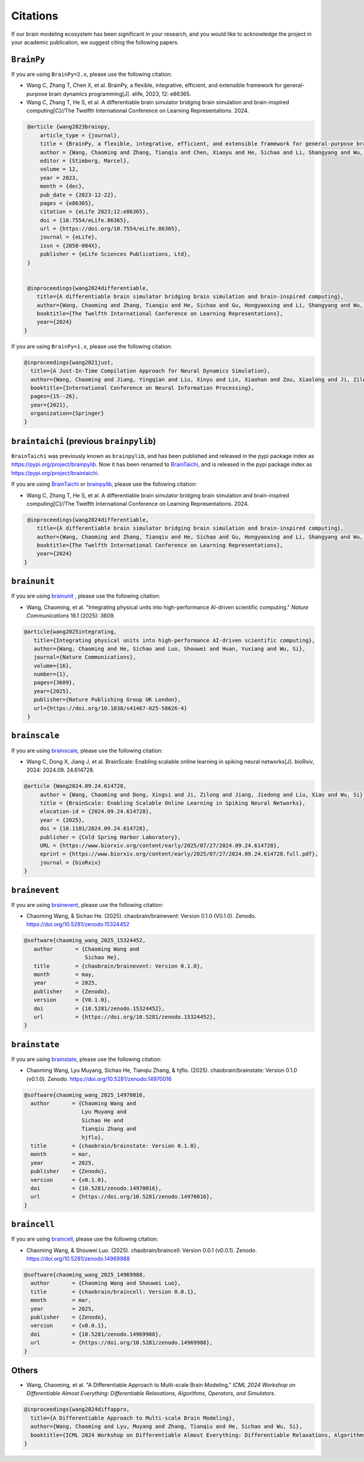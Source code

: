 Citations
=========


If our brain modeling ecosystem has been significant in your research, and you would like to acknowledge
the project in your academic publication, we suggest citing the following papers.



``BrainPy``
-----------


If you are using ``BrainPy=2.x``, please use the following citation:


- Wang C, Zhang T, Chen X, et al. BrainPy, a flexible, integrative, efficient, and extensible framework for general-purpose brain dynamics programming[J]. elife, 2023, 12: e86365.
- Wang C, Zhang T, He S, et al. A differentiable brain simulator bridging brain simulation and brain-inspired computing[C]//The Twelfth International Conference on Learning Representations. 2024.


.. code-block:: bibtex

   @article {wang2023brainpy,
       article_type = {journal},
       title = {BrainPy, a flexible, integrative, efficient, and extensible framework for general-purpose brain dynamics programming},
       author = {Wang, Chaoming and Zhang, Tianqiu and Chen, Xiaoyu and He, Sichao and Li, Shangyang and Wu, Si},
       editor = {Stimberg, Marcel},
       volume = 12,
       year = 2023,
       month = {dec},
       pub_date = {2023-12-22},
       pages = {e86365},
       citation = {eLife 2023;12:e86365},
       doi = {10.7554/eLife.86365},
       url = {https://doi.org/10.7554/eLife.86365},
       journal = {eLife},
       issn = {2050-084X},
       publisher = {eLife Sciences Publications, Ltd},
   }


   @inproceedings{wang2024differentiable,
      title={A differentiable brain simulator bridging brain simulation and brain-inspired computing},
      author={Wang, Chaoming and Zhang, Tianqiu and He, Sichao and Gu, Hongyaoxing and Li, Shangyang and Wu, Si},
      booktitle={The Twelfth International Conference on Learning Representations},
      year={2024}
  }



If you are using ``BrainPy=1.x``, please use the following citation:

.. code-block:: bibtex

   @inproceedings{wang2021just,
     title={A Just-In-Time Compilation Approach for Neural Dynamics Simulation},
     author={Wang, Chaoming and Jiang, Yingqian and Liu, Xinyu and Lin, Xiaohan and Zou, Xiaolong and Ji, Zilong and Wu, Si},
     booktitle={International Conference on Neural Information Processing},
     pages={15--26},
     year={2021},
     organization={Springer}
   }



``braintaichi`` (previous ``brainpylib``)
-----------------------------------------


``BrainTaichi`` was previously known as ``brainpylib``, and has been published and released in
the pypi package index as `https://pypi.org/project/brainpylib <https://pypi.org/project/brainpylib>`_.
Now it has been renamed to `BrainTaichi <https://github.com/chaobrain/braintaichi>`_, and is released
in the pypi package index as `https://pypi.org/project/braintaichi <https://pypi.org/project/braintaichi>`_.

If you are using `BrainTaichi <https://github.com/chaobrain/braintaichi>`_ or
`brainpylib <https://pypi.org/project/brainpylib>`_, please use the following citation:


- Wang C, Zhang T, He S, et al. A differentiable brain simulator bridging brain simulation and brain-inspired computing[C]//The Twelfth International Conference on Learning Representations. 2024.


.. code-block:: bibtex

   @inproceedings{wang2024differentiable,
      title={A differentiable brain simulator bridging brain simulation and brain-inspired computing},
      author={Wang, Chaoming and Zhang, Tianqiu and He, Sichao and Gu, Hongyaoxing and Li, Shangyang and Wu, Si},
      booktitle={The Twelfth International Conference on Learning Representations},
      year={2024}
  }




``brainunit``
--------------

If you are using `brainunit <https://github.com/chaobrain/brainunit>`_ , please use the following citation:


- Wang, Chaoming, et al. "Integrating physical units into high-performance AI-driven scientific computing." *Nature Communications* 16.1 (2025): 3609.


.. code-block:: bibtex

   @article{wang2025integrating,
      title={Integrating physical units into high-performance AI-driven scientific computing},
      author={Wang, Chaoming and He, Sichao and Luo, Shouwei and Huan, Yuxiang and Wu, Si},
      journal={Nature Communications},
      volume={16},
      number={1},
      pages={3609},
      year={2025},
      publisher={Nature Publishing Group UK London},
      url={https://doi.org/10.1038/s41467-025-58626-4}
    }





``brainscale``
--------------

If you are using `brainscale <https://github.com/chaobrain/brainscale>`_, please use the following citation:


- Wang C, Dong X, Jiang J, et al. BrainScale: Enabling scalable online learning in spiking neural networks[J]. bioRxiv, 2024: 2024.09. 24.614728.


.. code-block:: bibtex

   @article {Wang2024.09.24.614728,
        author = {Wang, Chaoming and Dong, Xingsi and Ji, Zilong and Jiang, Jiedong and Liu, Xiao and Wu, Si},
        title = {BrainScale: Enabling Scalable Online Learning in Spiking Neural Networks},
        elocation-id = {2024.09.24.614728},
        year = {2025},
        doi = {10.1101/2024.09.24.614728},
        publisher = {Cold Spring Harbor Laboratory},
        URL = {https://www.biorxiv.org/content/early/2025/07/27/2024.09.24.614728},
        eprint = {https://www.biorxiv.org/content/early/2025/07/27/2024.09.24.614728.full.pdf},
        journal = {bioRxiv}
   }




``brainevent``
--------------


If you are using `brainevent <https://github.com/chaobrain/brainevent>`_, please use the following citation:


- Chaoming Wang, & Sichao He. (2025). chaobrain/brainevent: Version 0.1.0 (V0.1.0). Zenodo. https://doi.org/10.5281/zenodo.15324452


.. code-block:: bibtex

   @software{chaoming_wang_2025_15324452,
      author       = {Chaoming Wang and
                      Sichao He},
      title        = {chaobrain/brainevent: Version 0.1.0},
      month        = may,
      year         = 2025,
      publisher    = {Zenodo},
      version      = {V0.1.0},
      doi          = {10.5281/zenodo.15324452},
      url          = {https://doi.org/10.5281/zenodo.15324452},
   }




``brainstate``
--------------


If you are using `brainstate <https://github.com/chaobrain/brainstate>`_, please use the following citation:


- Chaoming Wang, Lyu Muyang, Sichao He, Tianqiu Zhang, & hjflo. (2025). chaobrain/brainstate: Version 0.1.0 (v0.1.0). Zenodo. https://doi.org/10.5281/zenodo.14970016


.. code-block:: bibtex

    @software{chaoming_wang_2025_14970016,
      author       = {Chaoming Wang and
                      Lyu Muyang and
                      Sichao He and
                      Tianqiu Zhang and
                      hjflo},
      title        = {chaobrain/brainstate: Version 0.1.0},
      month        = mar,
      year         = 2025,
      publisher    = {Zenodo},
      version      = {v0.1.0},
      doi          = {10.5281/zenodo.14970016},
      url          = {https://doi.org/10.5281/zenodo.14970016},
    }




``braincell``
-------------


If you are using `braincell <https://github.com/chaobrain/braincell>`_, please use the following citation:


- Chaoming Wang, & Shouwei Luo. (2025). chaobrain/braincell: Version 0.0.1 (v0.0.1). Zenodo. https://doi.org/10.5281/zenodo.14969988


.. code-block:: bibtex

    @software{chaoming_wang_2025_14969988,
      author       = {Chaoming Wang and Shouwei Luo},
      title        = {chaobrain/braincell: Version 0.0.1},
      month        = mar,
      year         = 2025,
      publisher    = {Zenodo},
      version      = {v0.0.1},
      doi          = {10.5281/zenodo.14969988},
      url          = {https://doi.org/10.5281/zenodo.14969988},
    }



Others
-------


- Wang, Chaoming, et al. "A Differentiable Approach to Multi-scale Brain Modeling." *ICML 2024 Workshop on Differentiable Almost Everything: Differentiable Relaxations, Algorithms, Operators, and Simulators*.


.. code-block:: bibtex

    @inproceedings{wang2024diffappro,
      title={A Differentiable Approach to Multi-scale Brain Modeling},
      author={Wang, Chaoming and Lyu, Muyang and Zhang, Tianqiu and He, Sichao and Wu, Si},
      booktitle={ICML 2024 Workshop on Differentiable Almost Everything: Differentiable Relaxations, Algorithms, Operators, and Simulators}
    }




